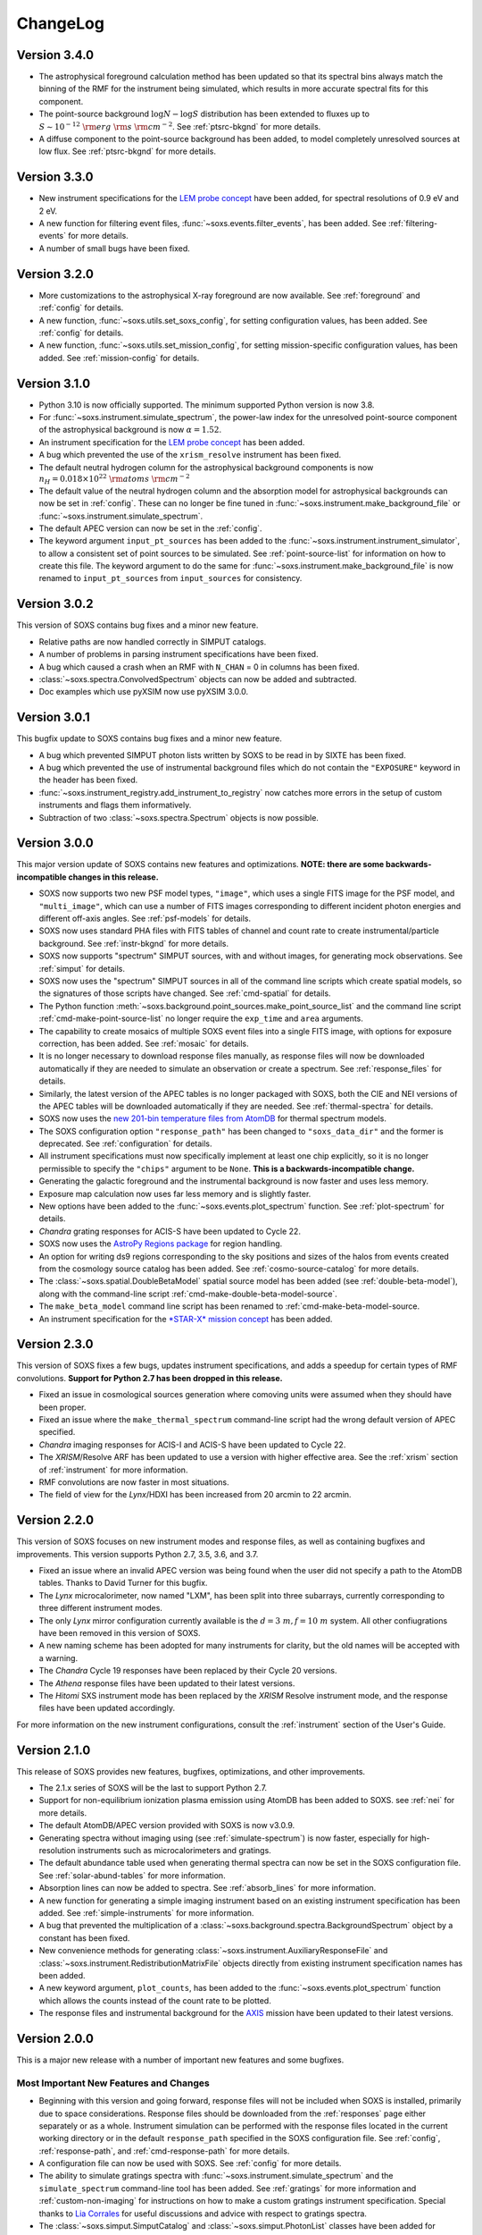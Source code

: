 .. _changelog:

ChangeLog
=========

Version 3.4.0
-------------

* The astrophysical foreground calculation method has been updated so that 
  its spectral bins always match the binning of the RMF for the instrument
  being simulated, which results in more accurate spectral fits for this
  component.
* The point-source background :math:`\log N-\log S` distribution has been 
  extended to fluxes up to :math:`S \sim 10^{-12}~\rm{erg}~\rm{s}~\rm{cm}^{-2}`.
  See :ref:`ptsrc-bkgnd` for more details.
* A diffuse component to the point-source background has been added, to model
  completely unresolved sources at low flux. See :ref:`ptsrc-bkgnd` for more 
  details.

Version 3.3.0
-------------

* New instrument specifications for the 
  `LEM probe concept <https://lem.physics.wisc.edu>`_ have been added, for
  spectral resolutions of 0.9 eV and 2 eV.
* A new function for filtering event files, :func:`~soxs.events.filter_events`,
  has been added. See :ref:`filtering-events` for more details.
* A number of small bugs have been fixed.


Version 3.2.0
-------------

* More customizations to the astrophysical X-ray foreground are now available. 
  See :ref:`foreground` and :ref:`config` for details.
* A new function, :func:`~soxs.utils.set_soxs_config`, for setting configuration
  values, has been added. See :ref:`config` for details. 
* A new function, :func:`~soxs.utils.set_mission_config`, for setting 
  mission-specific configuration values, has been added. See :ref:`mission-config`
  for details.


Version 3.1.0
-------------

* Python 3.10 is now officially supported. The minimum supported Python version 
  is now 3.8.
* For :func:`~soxs.instrument.simulate_spectrum`, the power-law index for the 
  unresolved point-source component of the astrophysical background is now
  :math:`\alpha = 1.52`.
* An instrument specification for the 
  `LEM probe concept <https://lem.physics.wisc.edu>`_ has been added. 
* A bug which prevented the use of the ``xrism_resolve`` instrument has been
  fixed.
* The default neutral hydrogen column for the astrophysical background components
  is now :math:`n_H = 0.018 \times 10^{22}~\rm{atoms}~\rm{cm}^{-2}`
* The default value of the neutral hydrogen column and the absorption model for
  astrophysical backgrounds can now be set in :ref:`config`. These can no longer
  be fine tuned in :func:`~soxs.instrument.make_background_file` or 
  :func:`~soxs.instrument.simulate_spectrum`. 
* The default APEC version can now be set in the :ref:`config`. 
* The keyword argument ``input_pt_sources`` has been added to the 
  :func:`~soxs.instrument.instrument_simulator`, to allow a consistent set of 
  point sources to be simulated. See :ref:`point-source-list` for information
  on how to create this file. The keyword argument to do the same for 
  :func:`~soxs.instrument.make_background_file` is now renamed to 
  ``input_pt_sources`` from ``input_sources`` for consistency.

Version 3.0.2
-------------

This version of SOXS contains bug fixes and a minor new feature.

* Relative paths are now handled correctly in SIMPUT catalogs.
* A number of problems in parsing instrument specifications have been fixed.
* A bug which caused a crash when an RMF with ``N_CHAN`` = 0 in columns has 
  been fixed.
* :class:`~soxs.spectra.ConvolvedSpectrum` objects can now be added and 
  subtracted.
* Doc examples which use pyXSIM now use pyXSIM 3.0.0.

Version 3.0.1
-------------

This bugfix update to SOXS contains bug fixes and a minor new feature.

* A bug which prevented SIMPUT photon lists written by SOXS to be read in by
  SIXTE has been fixed.
* A bug which prevented the use of instrumental background files which do not
  contain the ``"EXPOSURE"`` keyword in the header has been fixed. 
* :func:`~soxs.instrument_registry.add_instrument_to_registry` now catches
  more errors in the setup of custom instruments and flags them informatively.
* Subtraction of two :class:`~soxs.spectra.Spectrum` objects is now possible.

Version 3.0.0
-------------

This major version update of SOXS contains new features and optimizations. 
**NOTE: there are some backwards-incompatible changes in this release.**

* SOXS now supports two new PSF model types, ``"image"``, which uses a single
  FITS image for the PSF model, and ``"multi_image"``, which can use a number
  of FITS images corresponding to different incident photon energies and 
  different off-axis angles. See :ref:`psf-models` for details.
* SOXS now uses standard PHA files with FITS tables of channel and count rate
  to create instrumental/particle background. See :ref:`instr-bkgnd` for more 
  details. 
* SOXS now supports "spectrum" SIMPUT sources, with and without images, for
  generating mock observations. See :ref:`simput` for details.
* SOXS now uses the "spectrum" SIMPUT sources in all of the command line scripts
  which create spatial models, so the signatures of those scripts have changed.
  See :ref:`cmd-spatial` for details.
* The Python function :meth:`~soxs.background.point_sources.make_point_source_list`
  and the command line script :ref:`cmd-make-point-source-list` no longer require 
  the ``exp_time`` and ``area`` arguments. 
* The capability to create mosaics of multiple SOXS event files into a single
  FITS image, with options for exposure correction, has been added. See 
  :ref:`mosaic` for details.
* It is no longer necessary to download response files manually, as response
  files will now be downloaded automatically if they are needed to simulate
  an observation or create a spectrum. See :ref:`response_files` for details.
* Similarly, the latest version of the APEC tables is no longer packaged with
  SOXS, both the CIE and NEI versions of the APEC tables will be downloaded
  automatically if they are needed. See :ref:`thermal-spectra` for details.
* SOXS now uses the `new 201-bin temperature files from AtomDB 
  <http://www.atomdb.org/download.php>`_ for thermal spectrum models.
* The SOXS configuration option ``"response_path"`` has been changed to
  ``"soxs_data_dir"`` and the former is deprecated. See :ref:`configuration`
  for details.
* All instrument specifications must now specifically implement at least one
  chip explicitly, so it is no longer permissible to specify the ``"chips"`` 
  argument to be ``None``. **This is a backwards-incompatible change.**
* Generating the galactic foreground and the instrumental background is now
  faster and uses less memory. 
* Exposure map calculation now uses far less memory and is slightly faster.
* New options have been added to the :func:`~soxs.events.plot_spectrum` function.
  See :ref:`plot-spectrum` for details.
* *Chandra* grating responses for ACIS-S have been updated to Cycle 22.
* SOXS now uses the 
  `AstroPy Regions package <https://astropy-regions.readthedocs.io/en/latest/>`_ 
  for region handling.
* An option for writing ds9 regions corresponding to the sky positions and sizes 
  of the halos from events created from the cosmology source catalog has been
  added. See :ref:`cosmo-source-catalog` for more details.
* The :class:`~soxs.spatial.DoubleBetaModel` spatial source model has been 
  added (see :ref:`double-beta-model`), along with the command-line script 
  :ref:`cmd-make-double-beta-model-source`.
* The ``make_beta_model`` command line script has been renamed to
  :ref:`cmd-make-beta-model-source.
* An instrument specification for the 
  `*STAR-X* mission concept <https://ui.adsabs.harvard.edu/abs/2017SPIE10399E..08M/abstract>`_ 
  has been added. 

Version 2.3.0
-------------

This version of SOXS fixes a few bugs, updates instrument specifications, and 
adds a speedup for certain types of RMF convolutions. **Support for Python 2.7 
has been dropped in this release.**

* Fixed an issue in cosmological sources generation where comoving units were
  assumed when they should have been proper.
* Fixed an issue where the ``make_thermal_spectrum`` command-line script had the
  wrong default version of APEC specified. 
* *Chandra* imaging responses for ACIS-I and ACIS-S have been updated to Cycle 22. 
* The *XRISM*/Resolve ARF has been updated to use a version with higher effective
  area. See the :ref:`xrism` section of :ref:`instrument` for more information. 
* RMF convolutions are now faster in most situations.
* The field of view for the *Lynx*/HDXI has been increased from 20 arcmin to 22
  arcmin. 


Version 2.2.0
-------------

This version of SOXS focuses on new instrument modes and response files, as well
as containing bugfixes and improvements. This version supports Python 2.7, 3.5,
3.6, and 3.7.

* Fixed an issue where an invalid APEC version was being found when the user 
  did not specify a path to the AtomDB tables. Thanks to David Turner for this
  bugfix. 
* The *Lynx* microcalorimeter, now named "LXM", has been split into three 
  subarrays, currently corresponding to three different instrument modes. 
* The only *Lynx* mirror configuration currently available is the 
  :math:`d = 3~m, f = 10~m` system. All other confiugrations have been removed
  in this version of SOXS.
* A new naming scheme has been adopted for many instruments for clarity, but
  the old names will be accepted with a warning. 
* The *Chandra* Cycle 19 responses have been replaced by their Cycle 20 
  versions.
* The *Athena* response files have been updated to their latest versions. 
* The *Hitomi* SXS instrument mode has been replaced by the *XRISM* Resolve
  instrument mode, and the response files have been updated accordingly. 

For more information on the new instrument configurations, consult the
:ref:`instrument` section of the User's Guide. 

Version 2.1.0
-------------

This release of SOXS provides new features, bugfixes, optimizations, and other
improvements.

* The 2.1.x series of SOXS will be the last to support Python 2.7.
* Support for non-equilibrium ionization plasma emission using AtomDB has been
  added to SOXS. see :ref:`nei` for more details.
* The default AtomDB/APEC version provided with SOXS is now v3.0.9.
* Generating spectra without imaging using (see :ref:`simulate-spectrum`) is now
  faster, especially for high-resolution instruments such as microcalorimeters 
  and gratings.
* The default abundance table used when generating thermal spectra can now be set in
  the SOXS configuration file. See :ref:`solar-abund-tables` for more information.
* Absorption lines can now be added to spectra. See :ref:`absorb_lines` for more
  information.
* A new function for generating a simple imaging instrument based on an existing
  instrument specification has been added. See :ref:`simple-instruments` for more
  information. 
* A bug that prevented the multiplication of a
  :class:`~soxs.background.spectra.BackgroundSpectrum` object by a constant has
  been fixed.
* New convenience methods for generating :class:`~soxs.instrument.AuxiliaryResponseFile`
  and :class:`~soxs.instrument.RedistributionMatrixFile` objects directly from
  existing instrument specification names has been added.
* A new keyword argument, ``plot_counts``, has been added to the
  :func:`~soxs.events.plot_spectrum` function which allows the counts instead of
  the count rate to be plotted.
* The response files and instrumental background for the 
  `AXIS <http://axis.astro.umd.edu>`_ mission have been updated to their latest 
  versions.

Version 2.0.0
-------------

This is a major new release with a number of important new features and some bugfixes.

Most Important New Features and Changes
+++++++++++++++++++++++++++++++++++++++

* Beginning with this version and going forward, response files will not be included
  when SOXS is installed, primarily due to space considerations. Response files should
  be downloaded from the :ref:`responses` page either separately or as a whole.
  Instrument simulation can be performed with the response files located in the current
  working directory or in the default ``response_path`` specified in the SOXS 
  configuration file. See :ref:`config`, :ref:`response-path`, and :ref:`cmd-response-path`
  for more details.
* A configuration file can now be used with SOXS. See :ref:`config` for more details.
* The ability to simulate gratings spectra with :func:`~soxs.instrument.simulate_spectrum`
  and the ``simulate_spectrum`` command-line tool has been added. See :ref:`gratings` for 
  more information and :ref:`custom-non-imaging` for instructions on how to make a custom
  gratings instrument specification. Special thanks to `Lia Corrales <http://www.liacorrales.com/>`_
  for useful discussions and advice with respect to gratings spectra. 
* The :class:`~soxs.simput.SimputCatalog` and :class:`~soxs.simput.PhotonList` classes
  have been added for improved SIMPUT catalog handling, which greatly simplifies the 
  simulation of sources. See :ref:`simput` for more information. 
* A bug that prevented backgrounds from being added from a file properly to simulations
  with a non-zero roll angle has been fixed. 

Changes to Simulation of Spectra
++++++++++++++++++++++++++++++++

* A number of class methods for :class:`~soxs.spectra.Spectrum` and their associated
  command-line scripts now have ``emin``, ``emax``, and ``nbins`` as required arguments.
  Previously these were optional arguments. More information can be found at :ref:`spectra`
  and :ref:`cmd-spectra`. These are backwards-incompatible changes.
* The interpolating spline which allowed :class:`~soxs.spectra.Spectrum` objects to
  be called with an energy argument to get the values of the spectrum for arbitrary
  energies was not being regenerated if the spectrum was changed, say by foreground
  absorption. This has been fixed.
* The ability to apply intrinsic foreground absorption to a :class:`~soxs.spectra.Spectrum`
  has been added by adding an optional ``redshift`` argument to 
  :meth:`~soxs.spectra.Spectrum.apply_foreground_absorption`. 
* A method to easily plot :class:`~soxs.spectra.Spectrum` objects, 
  :meth:`~soxs.spectra.Spectrum.plot`, has been added. See :ref:`spectra-plots` for details.
* For APEC spectra created using :class:`~soxs.spectra.ApecGenerator`, it is now possible to
  use Solar abundance tables other than the implicitly assumed Anders & Grevesse 1989. See
  :ref:`solar-abund-tables` and :ref:`cmd-spectra` for details.
* The accuracy of the ``TBabs`` absorption model interpolation in SOXS has been improved.
* A method to add individual Gaussian-shaped lines to a :class:`~soxs.spectra.Spectrum`, 
  :meth:`~soxs.spectra.Spectrum.add_emission_line`, has been added. 
* The ability to write :class:`~soxs.spectra.Spectrum` objects to HDF5 files has
  been added via the :meth:`~soxs.spectra.Spectrum.write_h5_file` method. See
  :ref:`write-spectra` for details.

Changes to Instrument Simulation
++++++++++++++++++++++++++++++++

* :func:`~soxs.events.plot_spectrum` has been given more options. see :ref:`plot-spectrum`
  for details.
* A ``reblock`` optional argument has been added to :func:`~soxs.events.write_image` and
  :func:`~soxs.events.make_exposure_map` to allow the binning of images and exposure maps to
  be changed. See :ref:`event-tools` for details.
* Small improvements were made to reading parameters from RMFs, improving consistency
  and allowing more corner cases to be supported.
* If a ``COUNT_RATE`` column is not in a FITS table file containing a spectrum, the count 
  rate will be generated automatically in :func:`~soxs.events.plot_spectrum`.
* The ability to simulate background components has been added to 
  :func:`~soxs.instrument.simulate_spectrum`. See :ref:`simulate-spectrum` and
  :ref:`cmd-simulate-spectrum` for more details.
* The :meth:`~soxs.instrument.AuxiliaryResponseFile.plot` method of 
  :class:`~soxs.instrument.AuxiliaryResponseFile` now returns both a 
  :class:`~matplotlib.figure.Figure` and :class:`~matplotlib.axes.Axes` objects.

Changes to Instrument Specifications
++++++++++++++++++++++++++++++++++++

* An instrument specification for the *Lynx* gratings has been added to the instrument registry.
* Instrument specifications for *Chandra*/ACIS-S have been added to the instrument registry.
  Special thanks to Andrea Botteon for supplying the model for the ACIS-S particle background.
* Instrument specifications for *Chandra*/ACIS-S with the HETG have been added to the instrument
  registry. The instrument models correspond to the MEG and HEG :math:`\pm` first order.
* The *Chandra*/ACIS-I instrument specifications for Cycle 18 have been replaced with Cycle 19 
  specifications.
* When defining instrument specifications, it is now possible to specify a per-chip
  particle background model. See :ref:`custom-instruments` for more details.
* An instrument specification for the `AXIS <http://axis.astro.umd.edu>`_ mission
  concept has been added.

Version 1.3.0
-------------

This is a release with important new features and some bugfixes.

* SOXS now includes the ability to implement instruments with more than one chip
  with gaps in between, and chips which are not square in size. See :ref:`instrument`
  for more information.
* The *Chandra* ACIS-I instrument specifications have been changed so that they
  implement 4 chips in a 2x2 array, using the new SOXS chip functionality.
  The old specifications still exist in the instrument registry as ``"acisi_cy0_old"``
  and ``"acisi_cy18_old"``.
* The *Athena* WFI and X-IFU instrument specifications have been changed so that
  they more closely match the current models, using the new SOXS chip functionality.
  The old specifications still exist in the instrument registry as ``"athena_wfi_old"``
  and ``"athena_xifu_old"``.
* SOXS now has the ability to create exposure maps for SOXS simulations and use them
  when making images and radial profiles. See :ref:`event-tools` and :ref:`cmd-events` 
  for more information.
* Many arguments to functions and command line scripts which have units (such as 
  exposure time, field of view, area, temperature, etc.) now accept arguments with
  units. See :ref:`units` and :ref:`cmd-units` for more information.
* The "square" and "circle" dither pattern options have been replaced with a single
  option, a Lissajous pattern like that used by *Chandra*. This is a backwards-incompatible
  change.
* New methods have been added to create :class:`~soxs.spectra.ConvolvedSpectrum` objects
  and deconvolve them to :class:`~soxs.spectra.Spectrum` objects. See 
  :ref:`convolved-spectra` for more details.
* A method to extract a subset of a spectrum and create a new one, 
  :meth:`~soxs.spectra.Spectrum.new_spec_from_band`, has been added. 
* :class:`~soxs.spectra.Spectrum` objects are now "callable", taking an energy
  or an array of energies, at which the flux values will be interpolated.
* :class:`~soxs.spectra.ApecGenerator` objects can now generate spectra that 
  vary the elemental abundances separately. See :ref:`thermal-spectra` and 
  :ref:`cmd-make-thermal-spectrum` for more details.
* :class:`~soxs.spectra.ApecGenerator` objects can now generate spectra without 
  line emission. See :ref:`thermal-spectra` and :ref:`cmd-make-thermal-spectrum` 
  for more details.
* A bug that prevented one from adding new instrumental background spectra to the
  instrumental background spectrum registry has been fixed. 
* A bug that resulted in spectra being plotted with the incorrect energies in 
  :func:`~soxs.events.plot_spectrum` has been fixed.

Version 1.2.0
-------------

This is a release with three new features, a change in AtomDB version, and some
fixes to the documentation.

* An instrument specification for the *Hitomi*/SXS has been added. Thanks to
  Eric Miller of MIT for generating the response files.
* There are now two options for absorption models, "wabs" and "tbabs". All tools
  which take a parameter for the Galactic hydrogen column ``nH`` now take an
  optional parameter which can be set to ``"wabs"`` or ``"tbabs"``. The default 
  is still ``"wabs"``.
* SOXS now bundles only one version of the AtomDB tables, v3.0.8. It is still
  possible to point to your own directory containing a different version. 
* The :meth:`~soxs.spectra.Spectrum.from_file` method now accepts HDF5 files as
  input. 
* Various minor corrections to the documentation were made.

Version 1.1.1
-------------

This is a release with a single minor feature addition, which allows the foreground
galactic absorption parameter ``nH`` to be supplied to 
:func:`~soxs.instrument.make_background_file`, which is applied to the point-source
background.

Version 1.1.0
-------------

This is an important release that contains new features and bugfixes.

* The ability to provide an ASCII table of point source properties to re-use
  the same distribution of point sources has been added to 
  :func:`~soxs.background.point_sources.make_point_sources_file` and 
  :func:`~soxs.instrument.make_background_file`. 
* A new function, :func:`~soxs.background.point_sources.make_point_source_list`, has been
  added to provide a way to generate an ASCII table of point source properties
  for input into making background files and point source catalogs without
  having to create the events.
* For the point-source background, the photon spectral index for the galaxies is
  now :math:`\alpha = 2`, and the photon spectral index for the AGN is drawn
  from a fit to Figure 13a from 
  `Hickox & Markevitch 2006 <http://adsabs.harvard.edu/abs/2006ApJ...645...95H>`_.
* The *Athena* instrument models have been updated to more accurately reflect
  the current design parameters.
* A bug that prevented one from using an instrument model that did not have
  an instrumental background has been fixed.
* An experimental feature to turn off uniform randomization of events within
  pixels has been added.
* Dithering now occurs in detector coordinates instead of sky coordinates.

Version 1.0.1
-------------

This is a bugfix release to fix the fact that the ``soxs.background`` submodule
was not being imported properly. 

Version 1.0.0
-------------

This version is a major new release with a complete revamp of the way that
SOXS handles backgrounds, as well as a number of other new features and 
bugfixes.

* Backgrounds will now either be added when running the instrument simulator
  or can be created separately for a particular instrument, saved to an event
  file, and then used for multiple observations. This enables one to avoid having 
  to create a background for every observation, which can be prohibitive for 
  long exposures. 
* Added a point-source component to the astrophysical background. 
* The background keyword arguments for :func:`~soxs.instrument.instrument_simulator`
  are now ``instr_bkgnd``, ``foreground``, and ``ptsrc_bkgnd``. ``astro_bkgnd``
  has been removed. This is a backwards-incompatible change. 
* Added the capability to create a source composed of cosmological halos drawn
  from a cosmological simulation. 
* Instrument specifications for *Chandra*/ACIS-I have been added, with responses
  from Cycle 0 and Cycle 18. 
* SOXS now has the new dependencies of `h5py <http://www.h5py.org>`_ and 
  `SciPy <http://www.scipy.org>`_, as well as `AstroPy <http://www.astropy.org>`_ 
  version 1.3. 
* Added the ability to specify a name for a source in a SIMPUT catalog when
  writing a photon list file.
* Test coverage has been improved, especially for backgrounds. 
* Tests are now performed on Python versions 2.7, 3.5, and 3.6.
* In the Python interface, integers may now be provided for random seeds as
  arguments to functions. 
* An argument to provide a random seed to generate a consistent set of random
  numbers has been added to all of the command line scripts which make use of
  random numbers. 
* Fixed a bug in determining the detector and chip coordinates of events when
  creating an event file. 
* The ``clobber`` argument for overwriting files has been replaced by 
  ``overwrite``. This is a backwards-incompatible change.

Version 0.5.1
-------------

This version is a bugfix release. 

* Fixed a big when writing FITS table files when AstroPy 1.3 is installed. 

Version 0.5.0
-------------

This version contains new features and bugfixes.

* The PSF can now be set to ``None`` (or ``null`` in JSON files) in an 
  instrument specification for no PSF scattering of events.
* The particle background can be set to ``None`` (or ``null`` in JSON files) in
  an instrument specification for no particle background.
* A faster progress bar, `tqdm <https://github.com/tqdm/tqdm>`_, is now in use 
  in SOXS.
* Fixed a minor bug in the interpolation of APEC tables for thermal spectra. The
  difference in the generated spectra is small, at around the fifth decimal 
  place.
* Added a constant spectrum generator: :meth:`~soxs.spectra.Spectrum.from_constant`.
* Added ellipticity and angle parameters to :class:`~soxs.spatial.RadialFunctionModel` 
  objects to create models with ellipticity.
* Added flat-field coordinates to :class:`~soxs.spatial.SpatialModel` objects.
* Made public subclass of :class:`~soxs.spectra.Spectrum` objects, 
  :class:`~soxs.spectra.ConvolvedSpectrum`, which is a :class:`~soxs.spectra.Spectrum` 
  convolved with an ARF.
* Small internal changes designed to provide a more seamless interface to 
  `pyXSIM <http://hea-www.cfa.harvard.edu/~jzuhone/pyxsim>`_.
* Three new tools have been included to produce derivative products from event 
  files:

  * :func:`~soxs.events.write_image`: Bins events into an image and writes it to
    a FITS file.
  * :func:`~soxs.events.write_spectrum`: Bins events into a spectrum and writes it
    to a FITS file.
  * :func:`~soxs.events.write_radial_profiles`: Bins events into a radial 
    profile and writes it to a FITS file.

Version 0.4.0
-------------

This version contains new features and bugfixes. Some changes are not 
backwards-compatible. 

* SOXS has been re-branded as "Simulating Observations of X-ray Sources".
* Instrument specifications for the *Athena* WFI and X-IFU have been added to 
  the instrument registry.
* A test suite infrastructure has been added to SOXS, which runs automatically 
  on GitHub when changes are made to the source code. 
* Simulating backgrounds without an input source is now possible by providing 
  ``None`` to :func:`~soxs.instrument.instrument_simulator` or ``"None"`` to the
  ``instrument_simulator`` command line script (see :ref:`cmd-instrument`).
* The default astrophysical background in SOXS was not identical to the 
  advertised input spectrum, which has been fixed.
* The options for dealing with background have been restricted. Backgrounds can 
  now only be turned on and off. The keyword arguments to 
  :func:`~soxs.instrument.instrument_simulator` for dealing with background have
  been correspondingly modified (see :ref:`instrument` and 
  :ref:`cmd-instrument`). This is a backwards-incompatible change.
* The default version of APEC in :class:`~soxs.spectra.ApecGenerator` is now 
  version 2.0.2, to match XSPEC. 
* A new option has been added to the instrument specification to turn dithering 
  on and off by default for a given instrument. Please change instrument 
  specification JSON files accordingly.
* Instead of the plate scale, the instrument field of view is specified in the 
  instrument specification, and the plate scale is calculated from this and the 
  number of pixels. Please change instrument specification JSON files 
  accordingly.

Version 0.3.1
-------------

This is a bugfix release.

* The RMF for the HDXI was updated so that the binning between it and the HDXI 
  ARFs is consistent.
* Various small edits to the documentation were made.

Version 0.3.0
-------------

This version contains new features and bugfixes.

* An *Athena*-like microcalorimeter background is now the default particle 
  background for all microcalorimeter models.
* All instrumental backgrounds now have a dependence on the focal length. The 
  focal length is now an element of the instrument specification. 
* The names of the instruments in the instrument registry were made consistent 
  with their associated keys.
* A convenience function, :meth:`~soxs.spectra.Spectrum.get_flux_in_band`, has 
  been added. 
* A new method of generating a spectrum from an XSPEC script, 
  :meth:`~soxs.spectra.Spectrum.from_xspec_script`, has been added.
* The :meth:`~soxs.spectra.Spectrum.from_xspec` method has been renamed to 
  :meth:`~soxs.spectra.Spectrum.from_xspec_model`. 
* Removed unnecessary commas between coordinate values from the examples in 
  :ref:`cmd-spatial`. 
* Added a new capability to create a SIMPUT file from an ASCII table of RA, Dec,
  and energy, in the ``make_phlist_from_ascii`` command-line script.
* Added a new class for creating rectangle/line-shaped sources, 
  :class:`~soxs.spatial.RectangleModel`, and a corresponding command-line 
  script, ``make_rectangle_source``. 
* The signature of ``write_photon_list`` has changed to accept a ``flux`` 
  argument instead of exposure time and area.

Version 0.2.1
-------------

This is a bugfix release.

* The supporting files (ARFs, RMFs, spectral files, etc.) were not being bundled
  properly in previous versions. 

Version 0.2.0
-------------

This version contains new features.

* New ARFs corresponding to various configurations of the mirrors have been 
  added and the old ARFs have been removed (November 1st, 2016).
* Documentation now includes references to ways of getting help and the license.

Version 0.1.1
-------------

This is solely a bugfix release.

* Fixed a bug where the dither did not have the correct width.
* Fixed a bug for cases with no dithering.
* Various minor improvements to the documentation